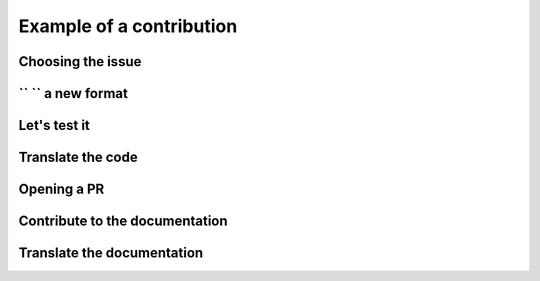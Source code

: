 =========================
Example of a contribution
=========================

--------------
Choosing the issue
--------------


-------------------------
`` `` a new format
-------------------------


-------------------------
Let's test it
-------------------------


------------------------
Translate the code
------------------------

------------------------
Opening a PR
------------------------


-------------------------------
Contribute to the documentation
-------------------------------

---------------------------
Translate the documentation
---------------------------